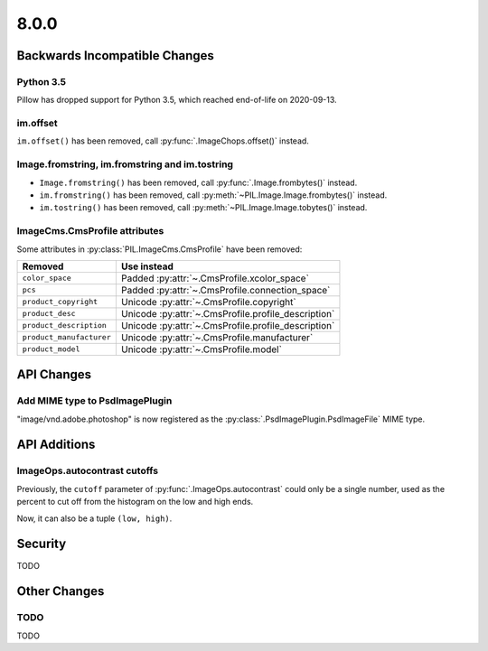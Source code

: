 8.0.0
-----

Backwards Incompatible Changes
==============================

Python 3.5
^^^^^^^^^^

Pillow has dropped support for Python 3.5, which reached end-of-life on 2020-09-13.

im.offset
^^^^^^^^^

``im.offset()`` has been removed, call :py:func:`.ImageChops.offset()` instead.

Image.fromstring, im.fromstring and im.tostring
^^^^^^^^^^^^^^^^^^^^^^^^^^^^^^^^^^^^^^^^^^^^^^^

* ``Image.fromstring()`` has been removed, call :py:func:`.Image.frombytes()` instead.
* ``im.fromstring()`` has been removed, call :py:meth:`~PIL.Image.Image.frombytes()` instead.
* ``im.tostring()`` has been removed, call :py:meth:`~PIL.Image.Image.tobytes()` instead.

ImageCms.CmsProfile attributes
^^^^^^^^^^^^^^^^^^^^^^^^^^^^^^

Some attributes in :py:class:`PIL.ImageCms.CmsProfile` have been removed:

========================  ===================================================
Removed                   Use instead
========================  ===================================================
``color_space``           Padded :py:attr:`~.CmsProfile.xcolor_space`
``pcs``                   Padded :py:attr:`~.CmsProfile.connection_space`
``product_copyright``     Unicode :py:attr:`~.CmsProfile.copyright`
``product_desc``          Unicode :py:attr:`~.CmsProfile.profile_description`
``product_description``   Unicode :py:attr:`~.CmsProfile.profile_description`
``product_manufacturer``  Unicode :py:attr:`~.CmsProfile.manufacturer`
``product_model``         Unicode :py:attr:`~.CmsProfile.model`
========================  ===================================================

API Changes
===========

Add MIME type to PsdImagePlugin
^^^^^^^^^^^^^^^^^^^^^^^^^^^^^^^

"image/vnd.adobe.photoshop" is now registered as the
:py:class:`.PsdImagePlugin.PsdImageFile` MIME type.

API Additions
=============

ImageOps.autocontrast cutoffs
^^^^^^^^^^^^^^^^^^^^^^^^^^^^^

Previously, the ``cutoff`` parameter of :py:func:`.ImageOps.autocontrast` could only
be a single number, used as the percent to cut off from the histogram on the low and
high ends.

Now, it can also be a tuple ``(low, high)``.

Security
========

TODO

Other Changes
=============

TODO
^^^^

TODO
